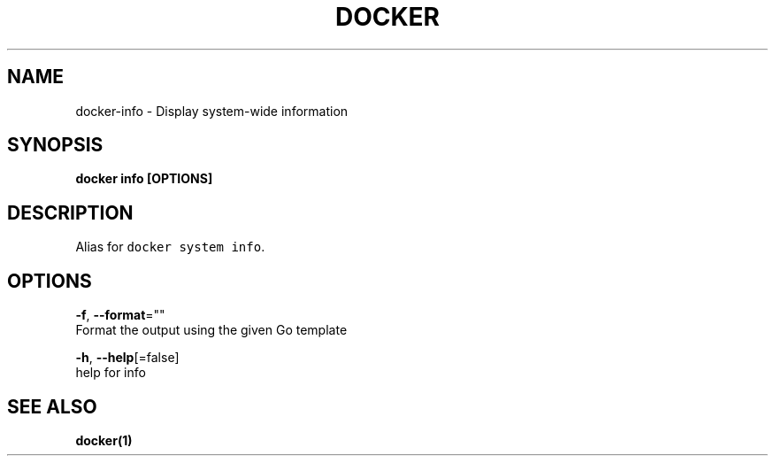 .TH "DOCKER" "1" "Aug 2018" "Docker Community" "" 
.nh
.ad l


.SH NAME
.PP
docker\-info \- Display system\-wide information


.SH SYNOPSIS
.PP
\fBdocker info [OPTIONS]\fP


.SH DESCRIPTION
.PP
Alias for \fB\fCdocker system info\fR\&.


.SH OPTIONS
.PP
\fB\-f\fP, \fB\-\-format\fP=""
    Format the output using the given Go template

.PP
\fB\-h\fP, \fB\-\-help\fP[=false]
    help for info


.SH SEE ALSO
.PP
\fBdocker(1)\fP
